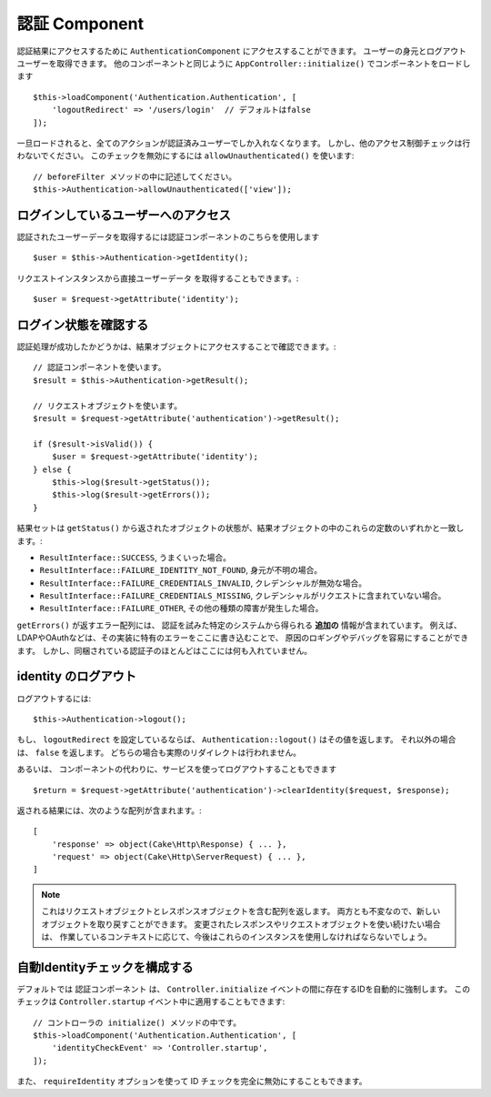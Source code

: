 認証 Component
===================

認証結果にアクセスするために ``AuthenticationComponent`` にアクセスすることができます。
ユーザーの身元とログアウトユーザーを取得できます。
他のコンポーネントと同じように ``AppController::initialize()`` でコンポーネントをロードします ::

    $this->loadComponent('Authentication.Authentication', [
        'logoutRedirect' => '/users/login'  // デフォルトはfalse
    ]);

一旦ロードされると、全てのアクションが認証済みユーザーでしか入れなくなります。
しかし、他のアクセス制御チェックは行わないでください。
このチェックを無効にするには ``allowUnauthenticated()`` を使います::

    // beforeFilter メソッドの中に記述してください。
    $this->Authentication->allowUnauthenticated(['view']);

ログインしているユーザーへのアクセス
--------------------------------------

認証されたユーザーデータを取得するには認証コンポーネントのこちらを使用します ::

    $user = $this->Authentication->getIdentity();

リクエストインスタンスから直接ユーザーデータ を取得することもできます。::

    $user = $request->getAttribute('identity');

ログイン状態を確認する
-------------------------

認証処理が成功したかどうかは、結果オブジェクトにアクセスすることで確認できます。::

    // 認証コンポーネントを使います。
    $result = $this->Authentication->getResult();

    // リクエストオブジェクトを使います。
    $result = $request->getAttribute('authentication')->getResult();

    if ($result->isValid()) {
        $user = $request->getAttribute('identity');
    } else {
        $this->log($result->getStatus());
        $this->log($result->getErrors());
    }

結果セットは ``getStatus()`` から返されたオブジェクトの状態が、結果オブジェクトの中のこれらの定数のいずれかと一致します。:

* ``ResultInterface::SUCCESS``, うまくいった場合。
* ``ResultInterface::FAILURE_IDENTITY_NOT_FOUND``, 身元が不明の場合。
* ``ResultInterface::FAILURE_CREDENTIALS_INVALID``, クレデンシャルが無効な場合。
* ``ResultInterface::FAILURE_CREDENTIALS_MISSING``, クレデンシャルがリクエストに含まれていない場合。
* ``ResultInterface::FAILURE_OTHER``, その他の種類の障害が発生した場合。

``getErrors()`` が返すエラー配列には、
認証を試みた特定のシステムから得られる **追加の** 情報が含まれています。
例えば、LDAPやOAuthなどは、その実装に特有のエラーをここに書き込むことで、
原因のロギングやデバッグを容易にすることができます。
しかし、同梱されている認証子のほとんどはここには何も入れていません。

identity のログアウト
------------------------

ログアウトするには::

    $this->Authentication->logout();

もし、 ``logoutRedirect`` を設定しているならば、
``Authentication::logout()`` はその値を返します。
それ以外の場合は、 ``false`` を返します。
どちらの場合も実際のリダイレクトは行われません。

あるいは、 コンポーネントの代わりに、サービスを使ってログアウトすることもできます ::

    $return = $request->getAttribute('authentication')->clearIdentity($request, $response);

返される結果には、次のような配列が含まれます。::

    [
        'response' => object(Cake\Http\Response) { ... },
        'request' => object(Cake\Http\ServerRequest) { ... },
    ]

.. note::
    これはリクエストオブジェクトとレスポンスオブジェクトを含む配列を返します。
    両方とも不変なので、新しいオブジェクトを取り戻すことができます。
    変更されたレスポンスやリクエストオブジェクトを使い続けたい場合は、
    作業しているコンテキストに応じて、今後はこれらのインスタンスを使用しなければならないでしょう。

自動Identityチェックを構成する
---------------------------------

デフォルトでは ``認証コンポーネント`` は、 ``Controller.initialize``
イベントの間に存在するIDを自動的に強制します。
このチェックは ``Controller.startup`` イベント中に適用することもできます::

    // コントローラの initialize() メソッドの中です。
    $this->loadComponent('Authentication.Authentication', [
        'identityCheckEvent' => 'Controller.startup',
    ]);

また、 ``requireIdentity`` オプションを使って ID チェックを完全に無効にすることもできます。

